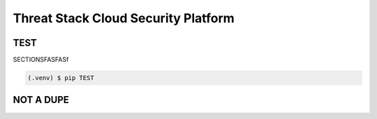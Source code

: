 Threat Stack Cloud Security Platform
=====================================

.. _installation:

TEST
------------

SECTIONSFASFASf

.. code-block:: console

   (.venv) $ pip TEST

NOT A DUPE
----------------
